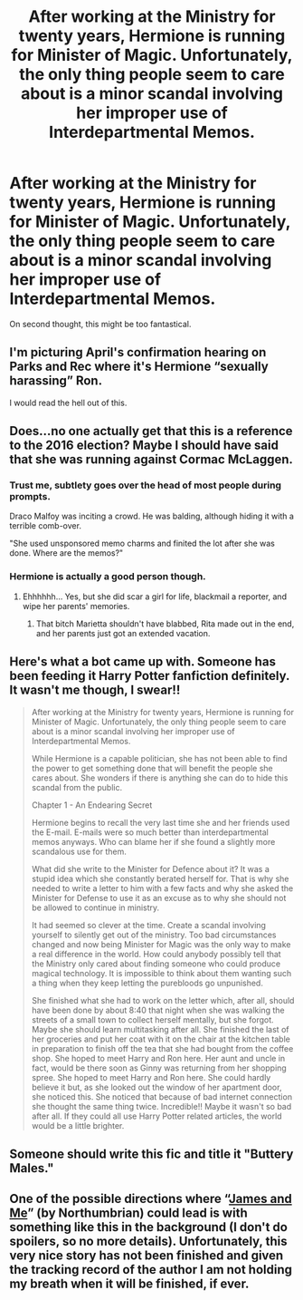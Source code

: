 #+TITLE: After working at the Ministry for twenty years, Hermione is running for Minister of Magic. Unfortunately, the only thing people seem to care about is a minor scandal involving her improper use of Interdepartmental Memos.

* After working at the Ministry for twenty years, Hermione is running for Minister of Magic. Unfortunately, the only thing people seem to care about is a minor scandal involving her improper use of Interdepartmental Memos.
:PROPERTIES:
:Author: Xero030
:Score: 19
:DateUnix: 1564974695.0
:DateShort: 2019-Aug-05
:FlairText: Prompt
:END:
On second thought, this might be too fantastical.


** I'm picturing April's confirmation hearing on Parks and Rec where it's Hermione “sexually harassing” Ron.

I would read the hell out of this.
:PROPERTIES:
:Author: thanksyobama
:Score: 20
:DateUnix: 1564976488.0
:DateShort: 2019-Aug-05
:END:


** Does...no one actually get that this is a reference to the 2016 election? Maybe I should have said that she was running against Cormac McLaggen.
:PROPERTIES:
:Author: Xero030
:Score: 16
:DateUnix: 1564990394.0
:DateShort: 2019-Aug-05
:END:

*** Trust me, subtlety goes over the head of most people during prompts.

Draco Malfoy was inciting a crowd. He was balding, although hiding it with a terrible comb-over.

"She used unsponsored memo charms and finited the lot after she was done. Where are the memos?"
:PROPERTIES:
:Score: 13
:DateUnix: 1565024118.0
:DateShort: 2019-Aug-05
:END:


*** Hermione is actually a good person though.
:PROPERTIES:
:Author: overide
:Score: 1
:DateUnix: 1565006396.0
:DateShort: 2019-Aug-05
:END:

**** Ehhhhhh... Yes, but she did scar a girl for life, blackmail a reporter, and wipe her parents' memories.
:PROPERTIES:
:Score: 8
:DateUnix: 1565024187.0
:DateShort: 2019-Aug-05
:END:

***** That bitch Marietta shouldn't have blabbed, Rita made out in the end, and her parents just got an extended vacation.
:PROPERTIES:
:Author: overide
:Score: 5
:DateUnix: 1565024582.0
:DateShort: 2019-Aug-05
:END:


** Here's what a bot came up with. Someone has been feeding it Harry Potter fanfiction definitely. It wasn't me though, I swear!!

#+begin_quote
  After working at the Ministry for twenty years, Hermione is running for Minister of Magic. Unfortunately, the only thing people seem to care about is a minor scandal involving her improper use of Interdepartmental Memos.

  While Hermione is a capable politician, she has not been able to find the power to get something done that will benefit the people she cares about. She wonders if there is anything she can do to hide this scandal from the public.

  Chapter 1 - An Endearing Secret

  Hermione begins to recall the very last time she and her friends used the E-mail. E-mails were so much better than interdepartmental memos anyways. Who can blame her if she found a slightly more scandalous use for them.

  What did she write to the Minister for Defence about it? It was a stupid idea which she constantly berated herself for. That is why she needed to write a letter to him with a few facts and why she asked the Minister for Defense to use it as an excuse as to why she should not be allowed to continue in ministry.

  It had seemed so clever at the time. Create a scandal involving yourself to silently get out of the ministry. Too bad circumstances changed and now being Minister for Magic was the only way to make a real difference in the world. How could anybody possibly tell that the Ministry only cared about finding someone who could produce magical technology. It is impossible to think about them wanting such a thing when they keep letting the purebloods go unpunished.

  She finished what she had to work on the letter which, after all, should have been done by about 8:40 that night when she was walking the streets of a small town to collect herself mentally, but she forgot. Maybe she should learn multitasking after all. She finished the last of her groceries and put her coat with it on the chair at the kitchen table in preparation to finish off the tea that she had bought from the coffee shop. She hoped to meet Harry and Ron here. Her aunt and uncle in fact, would be there soon as Ginny was returning from her shopping spree. She hoped to meet Harry and Ron here. She could hardly believe it but, as she looked out the window of her apartment door, she noticed this. She noticed that because of bad internet connection she thought the same thing twice. Incredible!! Maybe it wasn't so bad after all. If they could all use Harry Potter related articles, the world would be a little brighter.
#+end_quote
:PROPERTIES:
:Author: SurbhitSrivastava
:Score: 5
:DateUnix: 1564991171.0
:DateShort: 2019-Aug-05
:END:


** Someone should write this fic and title it "Buttery Males."
:PROPERTIES:
:Author: derivative_of_life
:Score: 4
:DateUnix: 1564998496.0
:DateShort: 2019-Aug-05
:END:


** One of the possible directions where “[[http://www.siye.co.uk/viewstory.php?sid=130180][James and Me]]” (by Northumbrian) could lead is with something like this in the background (I don't do spoilers, so no more details). Unfortunately, this very nice story has not been finished and given the tracking record of the author I am not holding my breath when it will be finished, if ever.
:PROPERTIES:
:Author: ceplma
:Score: 1
:DateUnix: 1564984621.0
:DateShort: 2019-Aug-05
:END:
